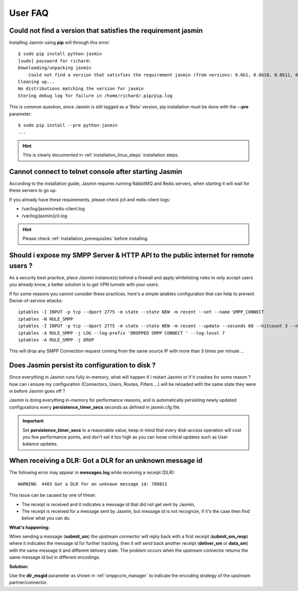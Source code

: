 ########
User FAQ
########

.. _faq_1_Cnfavtstrj:

Could not find a version that satisfies the requirement jasmin
**************************************************************

Installing Jasmin using **pip** will through this error::

  $ sudo pip install python-jasmin
  [sudo] password for richard: 
  Downloading/unpacking jasmin
      Could not find a version that satisfies the requirement jasmin (from versions: 0.6b1, 0.6b10, 0.6b11, 0.6b12, 0.6b13, 0.6b14, 0.6b2, 0.6b3, 0.6b4, 0.6b5, 0.6b6, 0.6b7, 0.6b8, 0.6b9)
  Cleaning up...
  No distributions matching the version for jasmin
  Storing debug log for failure in /home/richard/.pip/pip.log

This is common question, since Jasmin is still tagged as a 'Beta' version, pip installation must be done with the **--pre** parameter::

  $ sudo pip install --pre python-jasmin
  ...

.. hint::
    This is clearly documented in :ref:`installation_linux_steps` installation steps.

.. _faq_1_CcttcasJ:

Cannot connect to telnet console after starting Jasmin
******************************************************

According to the installation guide, Jasmin requires running RabbitMQ and Redis servers, when starting it will wait for these servers to go up.

If you already have these requirements, please check jcli and redis-client logs:

* /var/log/jasmin/redis-client.log
* /var/log/jasmin/jcli.log

.. hint::
    Please check :ref:`installation_prerequisites` before installing.

.. _faq_1_SiemSSHAttpifru:

Should i expose my SMPP Server & HTTP API to the public internet for remote users ?
***********************************************************************************

As a security best practice, place *Jasmin* instance(s) behind a firewall and apply whitelisting rules to only accept users you already know, a better solution is to get VPN tunnels with your users.

If for some reasons you cannot consider these practices, here's a simple iptables configuration that can help to prevent Denial-of-service attacks::

  iptables -I INPUT -p tcp --dport 2775 -m state --state NEW -m recent --set --name SMPP_CONNECT
  iptables -N RULE_SMPP
  iptables -I INPUT -p tcp --dport 2775 -m state --state NEW -m recent --update --seconds 60 --hitcount 3 --name SMPP_CONNECT -j RULE_SMPP
  iptables -A RULE_SMPP -j LOG --log-prefix 'DROPPED SMPP CONNECT ' --log-level 7
  iptables -A RULE_SMPP -j DROP

This will drop any SMPP Connection request coming from the same source IP with more than 3 times per minute ...

.. _faq_1_DJpictd:

Does Jasmin persist its configuration to disk ?
***********************************************

Since everything in Jasmin runs fully in-memory, what will happen if i restart Jasmin or if it crashes for some reason ? how can i ensure my configuration (Connectors, Users, Routes, Filters ...) will be reloaded with the same state they were in before Jasmin goes off ?

Jasmin is doing everything in-memory for performance reasons, and is automatically persisting newly updated configurations every **persistence_timer_secs** seconds as defined in jasmin.cfg file.

.. important:: Set **persistence_timer_secs** to a reasonable value, keep in mind that every disk-access operation will cost you few performance points, and don’t set it too high as you can loose critical updates such as User balance updates.

.. _faq_1_WraDGaDfaumi:

When receiving a DLR: Got a DLR for an unknown message id
*********************************************************

The following error may appear in **messages.log** while receiving a receipt (DLR)::

  WARNING  4403 Got a DLR for an unknown message id: 788821

This issue can be caused by one of these:

* The receipt is received and it indicates a message id that did not get sent by Jasmin,
* The receipt is received for a message sent by Jasmin, but message id is not recognize, if it's the case then find below what you can do.

**What's happening:**

When sending a message (**submit_sm**) the upstream connector will reply back with a first receipt (**submit_sm_resp**) where it indicates the message id for further tracking, then it will send back another receipt (**deliver_sm** or **data_sm**) with the same message it and different delivery state.
The problem occurs when the upstream connector returns the same message id but in different encodings.

**Solution:**

Use the **dlr_msgid** parameter as shown in :ref:`smppccm_manager` to indicate the encoding strategy of the upstream partner/connector.